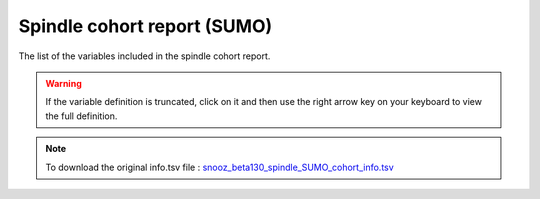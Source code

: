 .. _spindle_SUMO_cohort_info_csv:

===============================
Spindle cohort report (SUMO)
===============================

The list of the variables included in the spindle cohort report. 

.. warning::

   If the variable definition is truncated, click on it and then use the right arrow key on your keyboard to view the full definition.

.. note::

   To download the original info.tsv file : `snooz_beta130_spindle_SUMO_cohort_info.tsv <https://f004.backblazeb2.com/file/snooz-release/doc/snooz_beta130_spindle_SUMO_cohort_info.tsv>`_

.. csv-table:: Spindle SUMO cohort report
   :header: "Column", "Variable Label", "Variable Definition"
   :file: snooz_beta130_spindle_SUMO_cohort_info.tsv
   :delim: tab

